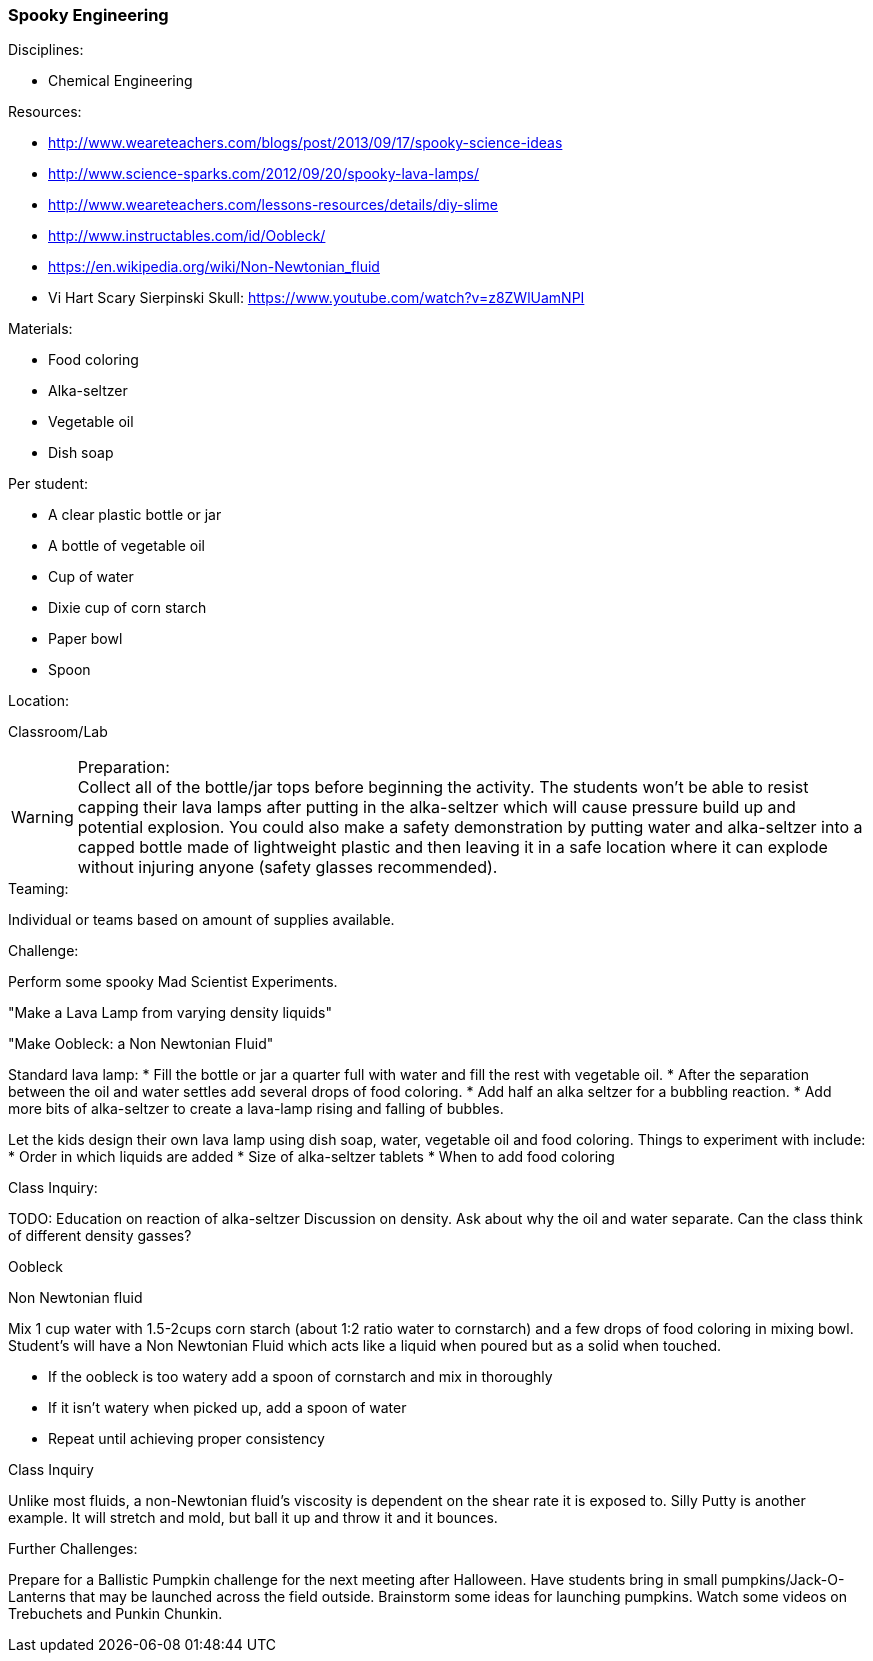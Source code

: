 === Spooky Engineering
.Disciplines:
* Chemical Engineering

.Setup:

.Resources:
* http://www.weareteachers.com/blogs/post/2013/09/17/spooky-science-ideas
* http://www.science-sparks.com/2012/09/20/spooky-lava-lamps/
* http://www.weareteachers.com/lessons-resources/details/diy-slime
* http://www.instructables.com/id/Oobleck/
* https://en.wikipedia.org/wiki/Non-Newtonian_fluid
* Vi Hart Scary Sierpinski Skull: https://www.youtube.com/watch?v=z8ZWlUamNPI

.Materials:

* Food coloring
* Alka-seltzer
* Vegetable oil
* Dish soap

Per student:

* A clear plastic bottle or jar
* A bottle of vegetable oil
* Cup of water
* Dixie cup of corn starch
* Paper bowl
* Spoon

.Location:
Classroom/Lab

.Preparation:

WARNING: Collect all of the bottle/jar tops before beginning the activity. The
students won't be able to resist capping their lava lamps after putting in the
alka-seltzer which will cause pressure build up and potential explosion.  You
could also make a safety demonstration by putting water and alka-seltzer into a
capped bottle made of lightweight plastic and then leaving it in a safe
location where it can explode without injuring anyone (safety glasses
recommended).

.Demonstration:

.Class Inquiry:
.Teaming:
Individual or teams based on amount of supplies available.

.Challenge:
Perform some spooky Mad Scientist Experiments.

"Make a Lava Lamp from varying density liquids"

"Make Oobleck: a Non Newtonian Fluid"

Standard lava lamp:
* Fill the bottle or jar a quarter full with water and fill the rest with vegetable oil.
* After the separation between the oil and water settles add several drops of food coloring.
* Add half an alka seltzer for a bubbling reaction.
* Add more bits of alka-seltzer to create a lava-lamp rising and falling of bubbles.

Let the kids design their own lava lamp using dish soap, water, vegetable oil and food coloring.
Things to experiment with include:
* Order in which liquids are added
* Size of alka-seltzer tablets
* When to add food coloring


.Class Inquiry:
TODO: Education on reaction of alka-seltzer
Discussion on density. Ask about why the oil and water separate. Can the
class think of different density gasses?

.Oobleck
Non Newtonian fluid

Mix 1 cup water with 1.5-2cups corn starch (about 1:2 ratio water to cornstarch)
and a few drops of food coloring
in mixing bowl. Student's will have a Non Newtonian Fluid which acts like
a liquid when poured but as a solid when touched.

* If the oobleck is too watery add a spoon of cornstarch and mix in thoroughly
* If it isn't watery when picked up, add a spoon of water
* Repeat until achieving proper consistency



.Class Inquiry
Unlike most fluids, a non-Newtonian fluid's viscosity is dependent on
the shear rate it is exposed to. Silly Putty is another example.
It will stretch and mold, but ball it up and throw it and it bounces.

.Further Challenges:
Prepare for a Ballistic Pumpkin challenge for the next meeting after Halloween.
Have students bring in small pumpkins/Jack-O-Lanterns that may be launched
across the field outside. Brainstorm some ideas for launching pumpkins.  Watch
some videos on Trebuchets and Punkin Chunkin.

// vim: set syntax=asciidoc:

